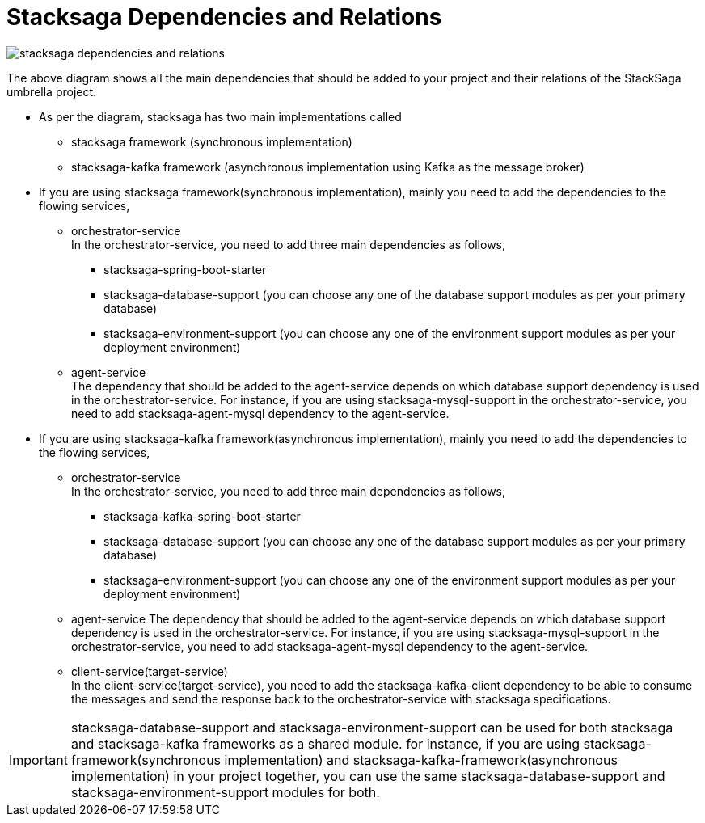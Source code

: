 = Stacksaga Dependencies and Relations

image::implementations:overview/stacksaga-dependencies-and-relations.svg[]

The above diagram shows all the main dependencies that should be added to your project and their relations of the StackSaga umbrella project.

* As per the diagram, stacksaga has two main implementations called
** stacksaga framework (synchronous implementation)
** stacksaga-kafka framework (asynchronous implementation using Kafka as the message broker)
* If you are using stacksaga framework(synchronous implementation), mainly you need to add the dependencies to the flowing services,
*** orchestrator-service +
In the orchestrator-service, you need to add three main dependencies as follows,
**** stacksaga-spring-boot-starter
**** stacksaga-database-support (you can choose any one of the database support modules as per your primary database)
**** stacksaga-environment-support (you can choose any one of the environment support modules as per your deployment environment)
*** agent-service +
The dependency that should be added to the agent-service depends on which database support dependency is used in the orchestrator-service.
For instance, if you are using stacksaga-mysql-support in the orchestrator-service, you need to add stacksaga-agent-mysql dependency to the agent-service.
* If you are using stacksaga-kafka framework(asynchronous implementation), mainly you need to add the dependencies to the flowing services,
** orchestrator-service +
In the orchestrator-service, you need to add three main dependencies as follows,
**** stacksaga-kafka-spring-boot-starter
**** stacksaga-database-support (you can choose any one of the database support modules as per your primary database)
**** stacksaga-environment-support (you can choose any one of the environment support modules as per your deployment environment)
** agent-service The dependency that should be added to the agent-service depends on which database support dependency is used in the orchestrator-service.
For instance, if you are using stacksaga-mysql-support in the orchestrator-service, you need to add stacksaga-agent-mysql dependency to the agent-service.
** client-service(target-service) +
In the client-service(target-service), you need to add the stacksaga-kafka-client dependency to be able to consume the messages and send the response back to the orchestrator-service with stacksaga specifications.


IMPORTANT: stacksaga-database-support and stacksaga-environment-support can be used for both stacksaga and stacksaga-kafka frameworks as a shared module.
for instance, if you are using stacksaga-framework(synchronous implementation) and stacksaga-kafka-framework(asynchronous implementation) in your project together, you can use the same stacksaga-database-support and stacksaga-environment-support modules for both.

